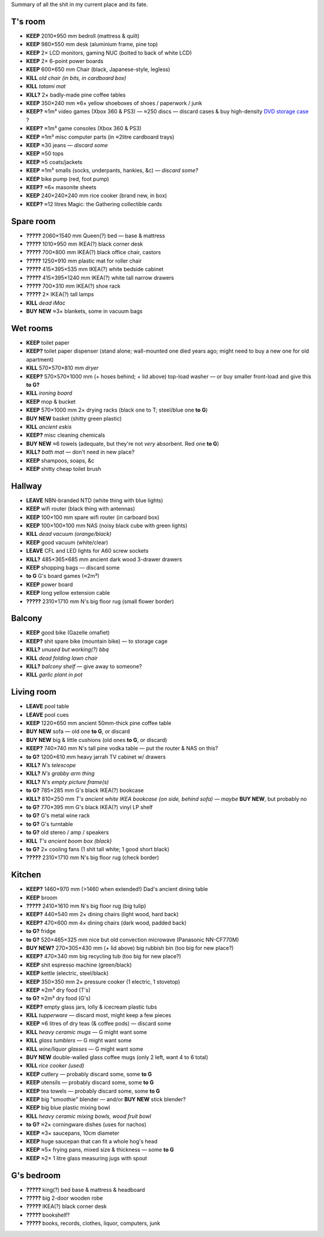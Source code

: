 Summary of all the shit in my current place and its fate.


T's room
============================================================
• **KEEP**     2010×950 mm bedroll (mattress & quilt)
• **KEEP**     980×550 mm desk (aluminium frame, pine top)
• **KEEP**     2× LCD monitors, gaming NUC (bolted to back of white LCD)
• **KEEP**     2× 6-point power boards
• **KEEP**     600×650 mm Chair (black, Japanese-style, legless)
• **KILL**     *old chair (in bits, in cardboard box)*
• **KILL**     *tatami mat*
• **KILL?**    2× badly-made pine coffee tables
• **KEEP**     350×240 mm ≈6× yellow shoeboxes of shoes / paperwork / junk
• **KEEP?**    ≈1m³ video games (Xbox 360 & PS3) — ≈250 discs — discard cases & buy high-density `DVD storage case <https://www.caselogic.com/en-us/products/other-cases/264-capacity-cd-wallet-_-cdw_-_264>`_ ?
• **KEEP?**    ≈1m³ game consoles (Xbox 360 & PS3)
• **KEEP**     ≈1m³ misc computer parts (in ≈2litre cardboard trays)
• **KEEP**     ≈30 jeans — *discard some*
• **KEEP**     ≈50 tops
• **KEEP**     ≈5 coats/jackets
• **KEEP**     ≈1m³ smalls (socks, underpants, hankies, &c) — *discard some?*
• **KEEP**     bike pump (red, foot pump)
• **KEEP?**    ≈6× masonite sheets
• **KEEP**     240×240×240 mm rice cooker (brand new, in box)
• **KEEP?**    ≈12 litres  Magic: the Gathering collectible cards


Spare room
============================================================
• **?????**    2060×1540 mm Queen(?) bed — base & mattress
• **?????**    1010×950 mm IKEA(?) black corner desk
• **?????**    700×800 mm IKEA(?) black office chair, castors
• **?????**    1250×910 mm plastic mat for roller chair
• **?????**    415×395×535 mm IKEA(?) white bedside cabinet
• **?????**    415×395×1240 mm IKEA(?) white tall narrow drawers
• **?????**    700×310 mm IKEA(?) shoe rack
• **?????**    2× IKEA(?) tall lamps
• **KILL**     *dead iMac*
• **BUY NEW**  ≈3× blankets, some in vacuum bags


Wet rooms
============================================================
• **KEEP**     toilet paper
• **KEEP?**    toilet paper dispenser (stand alone; wall-mounted one died years ago; might need to buy a new one for old apartment)
• **KILL**     570×570×810 mm *dryer*
• **KEEP?**    570×570×1000 mm (+ hoses behind; + lid above) top-load washer — or buy smaller front-load and give this **to G?**
• **KILL**     *ironing board*
• **KEEP**     mop & bucket
• **KEEP**     570×1000 mm 2× drying racks (black one to T; steel/blue one **to G**)
• **BUY NEW**  basket (shitty green plastic)
• **KILL**     *ancient eskis*
• **KEEP?**    misc cleaning chemicals
• **BUY NEW**  ≈6 towels (adequate, but they're not *very* absorbent.  Red one **to G**)
• **KILL?**    *bath mat* — don't need in new place?
• **KEEP**     shampoos, soaps, &c
• **KEEP**     shitty cheap toilet brush


Hallway
============================================================
• **LEAVE**    NBN-branded NTD (white thing with blue lights)
• **KEEP**     wifi router (black thing with antennas)
• **KEEP**     100×100 mm spare wifi router (in carboard box)
• **KEEP**     100×100×100 mm NAS (noisy black cube with green lights)
• **KILL**     *dead vacuum (orange/black)*
• **KEEP**     good vacuum (white/clear)
• **LEAVE**    CFL and LED lights for A60 screw sockets
• **KILL?**    485×365×685 mm ancient dark wood 3-drawer drawers
• **KEEP**     shopping bags — discard some
• **to G**     G's board games (≈2m³)
• **KEEP**     power board
• **KEEP**     long yellow extension cable
• **?????**    2310×1710 mm N's big floor rug (small flower border)


Balcony
============================================================
• **KEEP**     good bike (Gazelle omafiet)
• **KEEP?**    shit spare bike (mountain bike) — to storage cage
• **KILL?**    *unused but working(?) bbq*
• **KILL**     *dead folding lawn chair*
• **KILL?**    *balcony shelf* — give away to someone?
• **KILL**     *garlic plant in pot*

Living room
============================================================
• **LEAVE**    pool table
• **LEAVE**    pool cues
• **KEEP**     1220×650 mm ancient 50mm-thick pine coffee table
• **BUY NEW**  sofa — old one **to G**, or discard
• **BUY NEW**  big & little cushions (old ones **to G**, or discard)
• **KEEP?**    740×740 mm N's tall pine vodka table — put the router & NAS on this?
• **to G?**    1200×610 mm heavy jarrah TV cabinet w/ drawers
• **KILL?**    *N's telescope*
• **KILL?**    *N's grabby arm thing*
• **KILL?**    *N's empty picture frame(s)*
• **to G?**    785×285 mm G's black IKEA(?) bookcase
• **KILL?**    810×250 mm *T's ancient white IKEA bookcase (on side, behind sofa)*  — *maybe* **BUY NEW**, but probably no
• **to G?**    770×395 mm G's black IKEA(?) vinyl LP shelf
• **to G?**    G's metal wine rack
• **to G?**    G's turntable
• **to G?**    old stereo / amp / speakers
• **KILL**     *T's ancient boom box (black)*
• **to G?**    2× cooling fans (1 shit tall white; 1 good short black)
• **?????**    2310×1710 mm N's big floor rug (check border)


Kitchen
============================================================
• **KEEP?**    1460×970 mm (>1460 when extended!) Dad's ancient dining table
• **KEEP**     broom
• **?????**    2410×1610 mm N's big floor rug (big tulip)
• **KEEP?**    440×540 mm 2× dining chairs (light wood, hard back)
• **KEEP?**    470×600 mm 4× dining chairs (dark wood, padded back)
• **to G?**    fridge
• **to G?**    520×465×325 mm nice but old convection microwave (Panasonic NN-CF770M)
• **BUY NEW?** 270×305×430 mm (+ lid above) big rubbish bin (too big for new place?)
• **KEEP?**    470×340 mm big recycling tub (too big for new place?)
• **KEEP**     shit espresso machine (green/black)
• **KEEP**     kettle (electric, steel/black)
• **KEEP**     350×350 mm 2× pressure cooker (1 electric, 1 stovetop)
• **KEEP**     ≈2m³ dry food (T's)
• **to G?**    ≈2m³ dry food (G's)
• **KEEP?**    empty glass jars, lolly & icecream plastic tubs
• **KILL**     *tupperware* — discard most, might keep a few pieces
• **KEEP**     ≈6 litres of dry teas (& coffee pods) — discard some
• **KILL**     *heavy ceramic mugs* — G might want some
• **KILL**     *glass tumblers* — G might want some
• **KILL**     *wine/liquor glasses* — G might want some
• **BUY NEW**  double-walled glass coffee mugs (only 2 left, want 4 to 6 total)
• **KILL**     *rice cooker (used)*
• **KEEP**     cutlery — probably discard some, some **to G**
• **KEEP**     utensils — probably discard some, some **to G**
• **KEEP**     tea towels — probably discard some, some **to G**
• **KEEP**     big "smoothie" blender — and/or **BUY NEW** stick blender?
• **KEEP**     big blue plastic mixing bowl
• **KILL**     *heavy ceramic mixing bowls, wood fruit bowl*
• **to G?**    ≈2× corningware dishes (uses for nachos)
• **KEEP**     ≈3× saucepans, 10cm diameter
• **KEEP**     huge saucepan that can fit a whole hog's head
• **KEEP**     ≈5× frying pans, mixed size & thickness — some **to G**
• **KEEP**     ≈2× 1 litre glass measuring jugs with spout


G's bedroom
============================================================
• **?????**    king(?) bed base & mattress & headboard
• **?????**    big 2-door wooden robe
• **?????**    IKEA(?) black corner desk
• **?????**    bookshelf?
• **?????**    books, records, clothes, liquor, computers, junk
